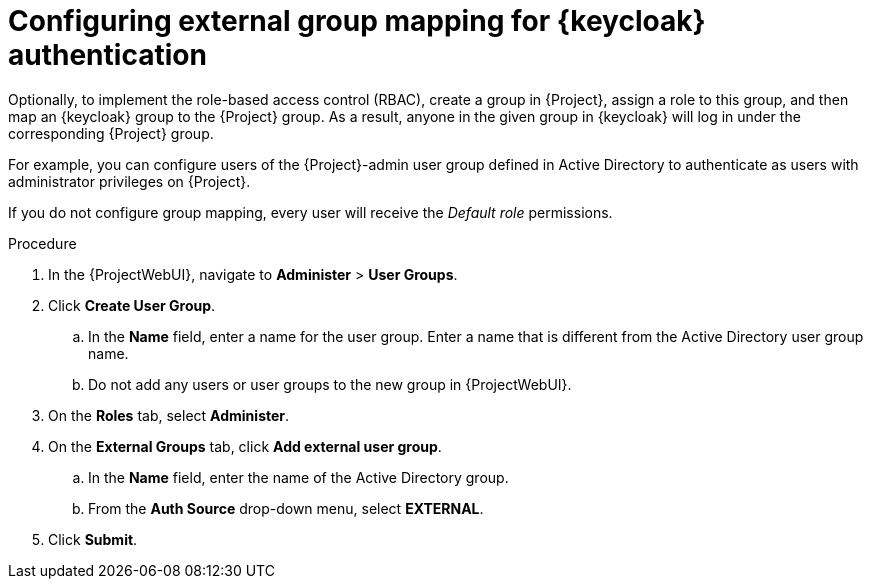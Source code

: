 :_mod-docs-content-type: PROCEDURE

[id="configuring-group-mapping-for-keycloak-authentication_{context}"]
= Configuring external group mapping for {keycloak} authentication

[role="_abstract"]
Optionally, to implement the role-based access control (RBAC), create a group in {Project}, assign a role to this group, and then map an {keycloak} group to the {Project} group.
As a result, anyone in the given group in {keycloak} will log in under the corresponding {Project} group.

For example, you can configure users of the {Project}-admin user group defined in Active Directory to authenticate as users with administrator privileges on {Project}.

If you do not configure group mapping, every user will receive the _Default role_ permissions.

.Procedure

. In the {ProjectWebUI}, navigate to *Administer* > *User Groups*.
. Click *Create User Group*.
.. In the *Name* field, enter a name for the user group.
Enter a name that is different from the Active Directory user group name.
.. Do not add any users or user groups to the new group in {ProjectWebUI}.
. On the *Roles* tab, select *Administer*.
. On the *External Groups* tab, click *Add external user group*.
.. In the *Name* field, enter the name of the Active Directory group.
.. From the *Auth Source* drop-down menu, select *EXTERNAL*.
. Click *Submit*.
